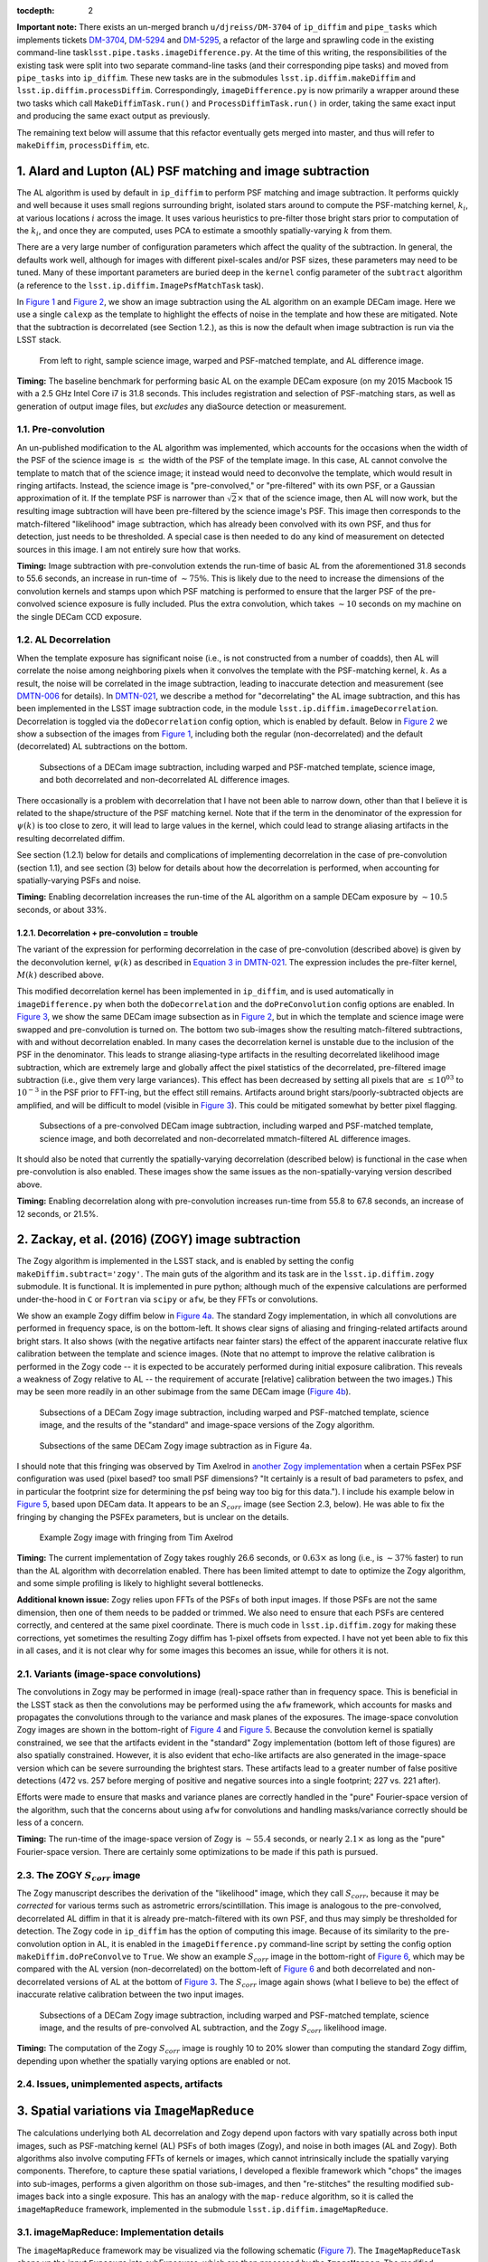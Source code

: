 :tocdepth: 2
**Important note:** There exists an un-merged branch
``u/djreiss/DM-3704`` of ``ip_diffim`` and ``pipe_tasks`` which
implements tickets
`DM-3704 <https://jira.lsstcorp.org/browse/DM-3704>`__,
`DM-5294 <https://jira.lsstcorp.org/browse/DM-5294>`__ and
`DM-5295 <https://jira.lsstcorp.org/browse/DM-5295>`__, a refactor of
the large and sprawling code in the existing command-line
task\ ``lsst.pipe.tasks.imageDifference.py``. At the time of this
writing, the responsibilities of the existing task were split into two
separate command-line tasks (and their corresponding pipe tasks) and
moved from ``pipe_tasks`` into ``ip_diffim``. These new tasks are in the
submodules ``lsst.ip.diffim.makeDiffim`` and
``lsst.ip.diffim.processDiffim``. Correspondingly,
``imageDifference.py`` is now primarily a wrapper around these two tasks
which call ``MakeDiffimTask.run()`` and ``ProcessDiffimTask.run()`` in
order, taking the same exact input and producing the same exact output
as previously.

The remaining text below will assume that this refactor eventually gets
merged into master, and thus will refer to ``makeDiffim``,
``processDiffim``, etc.

1. Alard and Lupton (AL) PSF matching and image subtraction
===========================================================

The AL algorithm is used by default in ``ip_diffim`` to perform PSF
matching and image subtraction. It performs quickly and well because it
uses small regions surrounding bright, isolated stars around to compute
the PSF-matching kernel, :math:`k_i`, at various locations :math:`i`
across the image. It uses various heuristics to pre-filter those bright
stars prior to computation of the :math:`k_i`, and once they are
computed, uses PCA to estimate a smoothly spatially-varying :math:`k`
from them.

There are a very large number of configuration parameters which affect
the quality of the subtraction. In general, the defaults work well,
although for images with different pixel-scales and/or PSF sizes, these
parameters may need to be tuned. Many of these important parameters are
buried deep in the ``kernel`` config parameter of the ``subtract``
algorithm (a reference to the ``lsst.ip.diffim.ImagePsfMatchTask``
task).

In `Figure 1 <#figure-1>`__ and `Figure 2 <#figure-2>`__, we show an
image subtraction using the AL algorithm on an example DECam image. Here
we use a single ``calexp`` as the template to highlight the effects of
noise in the template and how these are mitigated. Note that the
subtraction is decorrelated (see Section 1.2.), as this is now the
default when image subtraction is run via the LSST stack.

.. figure:: _static/fig01.png
   :name: figure-1

   From left to right, sample science image, warped and PSF-matched
   template, and AL difference image.

**Timing:** The baseline benchmark for performing basic AL on the
example DECam exposure (on my 2015 Macbook 15 with a 2.5 GHz Intel Core
i7 is 31.8 seconds. This includes registration and selection of
PSF-matching stars, as well as generation of output image files, but
*excludes* any diaSource detection or measurement.

1.1. Pre-convolution
--------------------

An un-published modification to the AL algorithm was implemented, which
accounts for the occasions when the width of the PSF of the science
image is :math:`\leq` the width of the PSF of the template image. In
this case, AL cannot convolve the template to match that of the science
image; it instead would need to deconvolve the template, which would
result in ringing artifacts. Instead, the science image is
"pre-convolved," or "pre-filtered" with its own PSF, or a Gaussian
approximation of it. If the template PSF is narrower than
:math:`\sqrt{2}\times` that of the science image, then AL will now work,
but the resulting image subtraction will have been pre-filtered by the
science image's PSF. This image then corresponds to the match-filtered
"likelihood" image subtraction, which has already been convolved with
its own PSF, and thus for detection, just needs to be thresholded. A
special case is then needed to do any kind of measurement on detected
sources in this image. I am not entirely sure how that works.

**Timing:** Image subtraction with pre-convolution extends the run-time
of basic AL from the aforementioned 31.8 seconds to 55.6 seconds, an
increase in run-time of :math:`\sim 75\%`. This is likely due to the
need to increase the dimensions of the convolution kernels and stamps
upon which PSF matching is performed to ensure that the larger PSF of
the pre-convolved science exposure is fully included. Plus the extra
convolution, which takes :math:`\sim 10` seconds on my machine on the
single DECam CCD exposure.

1.2. AL Decorrelation
---------------------

When the template exposure has significant noise (i.e., is not
constructed from a number of coadds), then AL will correlate the noise
among neighboring pixels when it convolves the template with the
PSF-matching kernel, :math:`k`. As a result, the noise will be
correlated in the image subtraction, leading to inaccurate detection and
measurement (see `DMTN-006 <https://dmtn-021.lsst.io/>`__ for details).
In `DMTN-021 <https://dmtn-021.lsst.io/>`__, we describe a method for
"decorrelating" the AL image subtraction, and this has been implemented
in the LSST image subtraction code, in the module
``lsst.ip.diffim.imageDecorrelation``. Decorrelation is toggled via the
``doDecorrelation`` config option, which is enabled by default. Below in
`Figure 2 <#figure-2>`__ we show a subsection of the images from `Figure
1 <#figure-1>`__, including both the regular (non-decorrelated) and the
default (decorrelated) AL subtractions on the bottom.

.. figure:: _static/fig02.png
   :name: figure-2

   Subsections of a DECam image subtraction, including warped and
   PSF-matched template, science image, and both decorrelated and
   non-decorrelated AL difference images.

There occasionally is a problem with decorrelation that I have not been
able to narrow down, other than that I believe it is related to the
shape/structure of the PSF matching kernel. Note that if the term in the
denominator of the expression for :math:`\psi(k)` is too close to zero,
it will lead to large values in the kernel, which could lead to strange
aliasing artifacts in the resulting decorrelated diffim.

See section (1.2.1) below for details and complications of implementing
decorrelation in the case of pre-convolution (section 1.1), and see
section (3) below for details about how the decorrelation is performed,
when accounting for spatially-varying PSFs and noise.

**Timing:** Enabling decorrelation increases the run-time of the AL
algorithm on a sample DECam exposure by :math:`\sim 10.5` seconds, or
about 33%.

1.2.1. Decorrelation + pre-convolution = trouble
~~~~~~~~~~~~~~~~~~~~~~~~~~~~~~~~~~~~~~~~~~~~~~~~

The variant of the expression for performing decorrelation in the case
of pre-convolution (described above) is given by the deconvolution
kernel, :math:`\psi(k)` as described in `Equation 3 in
DMTN-021 <https://dmtn-021.lsst.io/#equation-equation-3>`__. The
expression includes the pre-filter kernel, :math:`M(k)` described above.

This modified decorrelation kernel has been implemented in
``ip_diffim``, and is used automatically in ``imageDifference.py`` when
both the ``doDecorrelation`` and the ``doPreConvolution`` config options
are enabled. In `Figure 3 <#figure-3>`__, we show the same DECam image
subsection as in `Figure 2 <#figure-2>`__, but in which the template and
science image were swapped and pre-convolution is turned on. The bottom
two sub-images show the resulting match-filtered subtractions, with and
without decorrelation enabled. In many cases the decorrelation kernel is
unstable due to the inclusion of the PSF in the denominator. This leads
to strange aliasing-type artifacts in the resulting decorrelated
likelihood image subtraction, which are extremely large and globally
affect the pixel statistics of the decorrelated, pre-filtered image
subtraction (i.e., give them very large variances). This effect has been
decreased by setting all pixels that are :math:`\leq 10^{03}` to
:math:`10^{-3}` in the PSF prior to FFT-ing, but the effect still
remains. Artifacts around bright stars/poorly-subtracted objects are
amplified, and will be difficult to model (visible in `Figure
3 <#figure-3>`__). This could be mitigated somewhat by better pixel
flagging.

.. figure:: _static/fig03.png
   :name: figure-3

   Subsections of a pre-convolved DECam image subtraction, including
   warped and PSF-matched template, science image, and both decorrelated
   and non-decorrelated mmatch-filtered AL difference images.

It should also be noted that currently the spatially-varying
decorrelation (described below) is functional in the case when
pre-convolution is also enabled. These images show the same issues as
the non-spatially-varying version described above.

**Timing:** Enabling decorrelation along with pre-convolution increases
run-time from 55.8 to 67.8 seconds, an increase of 12 seconds, or 21.5%.

2. Zackay, et al. (2016) (ZOGY) image subtraction
=================================================

The Zogy algorithm is implemented in the LSST stack, and is enabled by
setting the config ``makeDiffim.subtract='zogy'``. The main guts of the
algorithm and its task are in the ``lsst.ip.diffim.zogy`` submodule. It
is functional. It is implemented in pure python; although much of the
expensive calculations are performed under-the-hood in ``C`` or
``Fortran`` via ``scipy`` or ``afw``, be they FFTs or convolutions.

We show an example Zogy diffim below in `Figure 4a <#figure-4a>`__. The
standard Zogy implementation, in which all convolutions are performed in
frequency space, is on the bottom-left. It shows clear signs of aliasing
and fringing-related artifacts around bright stars. It also shows (with
the negative artifacts near fainter stars) the effect of the apparent
inaccurate relative flux calibration between the template and science
images. (Note that no attempt to improve the relative calibration is
performed in the Zogy code -- it is expected to be accurately performed
during initial exposure calibration. This reveals a weakness of Zogy
relative to AL -- the requirement of accurate [relative] calibration
between the two images.) This may be seen more readily in an other
subimage from the same DECam image (`Figure 4b <#figure-4b>`__).

.. figure:: _static/fig04a.png
   :name: figure-4a

   Subsections of a DECam Zogy image subtraction, including warped and
   PSF-matched template, science image, and the results of the
   "standard" and image-space versions of the Zogy algorithm.

.. figure:: _static/fig04b.png
   :name: figure-4b

   Subsections of the same DECam Zogy image subtraction as in Figure 4a.

I should note that this fringing was observed by Tim Axelrod in `another
Zogy implementation <https://github.com/pmvreeswijk/ZOGY>`__ when a
certain PSFex PSF configuration was used (pixel based? too small PSF
dimensions? "It certainly is a result of bad parameters to psfex, and in
particular the footprint size for determining the psf being way too big
for this data."). I include his example below in `Figure
5 <#figure-5>`__, based upon DECam data. It appears to be an
:math:`S_{corr}` image (see Section 2.3, below). He was able to fix the
fringing by changing the PSFEx parameters, but is unclear on the
details.

.. figure:: _static/fig05.png
   :name: figure-5

   Example Zogy image with fringing from Tim Axelrod

**Timing:** The current implementation of Zogy takes roughly 26.6
seconds, or :math:`0.63\times` as long (i.e., is :math:`\sim37\%`
faster) to run than the AL algorithm with decorrelation enabled. There
has been limited attempt to date to optimize the Zogy algorithm, and
some simple profiling is likely to highlight several bottlenecks.

**Additional known issue:** Zogy relies upon FFTs of the PSFs of both
input images. If those PSFs are not the same dimension, then one of them
needs to be padded or trimmed. We also need to ensure that each PSFs are
centered correctly, and centered at the same pixel coordinate. There is
much code in ``lsst.ip.diffim.zogy`` for making these corrections, yet
sometimes the resulting Zogy diffim has 1-pixel offsets from expected. I
have not yet been able to fix this in all cases, and it is not clear why
for some images this becomes an issue, while for others it is not.

2.1. Variants (image-space convolutions)
----------------------------------------

The convolutions in Zogy may be performed in image (real)-space rather
than in frequency space. This is beneficial in the LSST stack as then
the convolutions may be performed using the ``afw`` framework, which
accounts for masks and propagates the convolutions through to the
variance and mask planes of the exposures. The image-space convolution
Zogy images are shown in the bottom-right of `Figure 4 <#figure-4>`__
and `Figure 5 <#figure-5>`__. Because the convolution kernel is
spatially constrained, we see that the artifacts evident in the
"standard" Zogy implementation (bottom left of those figures) are also
spatially constrained. However, it is also evident that echo-like
artifacts are also generated in the image-space version which can be
severe surrounding the brightest stars. These artifacts lead to a
greater number of false positive detections (472 vs. 257 before merging
of positive and negative sources into a single footprint; 227 vs. 221
after).

Efforts were made to ensure that masks and variance planes are correctly
handled in the "pure" Fourier-space version of the algorithm, such that
the concerns about using ``afw`` for convolutions and handling
masks/variance correctly should be less of a concern.

**Timing:** The run-time of the image-space version of Zogy is
:math:`\sim55.4` seconds, or nearly :math:`2.1\times` as long as the
"pure" Fourier-space version. There are certainly some optimizations to
be made if this path is pursued.

2.3. The ZOGY :math:`S_{corr}` image
------------------------------------

The Zogy manuscript describes the derivation of the "likelihood" image,
which they call :math:`S_{corr}`, because it may be *corrected* for
various terms such as astrometric errors/scintillation. This image is
analogous to the pre-convolved, decorrelated AL diffim in that it is
already pre-match-filtered with its own PSF, and thus may simply be
thresholded for detection. The Zogy code in ``ip_diffim`` has the option
of computing this image. Because of its similarity to the
pre-convolution option in AL, it is enabled in the
``imageDifference.py`` command-line script by setting the config option
``makeDiffim.doPreConvolve`` to ``True``. We show an example
:math:`S_{corr}` image in the bottom-right of `Figure 6 <#figure-6>`__,
which may be compared with the AL version (non-decorrelated) on the
bottom-left of `Figure 6 <#figure-6>`__ and both decorrelated and
non-decorrelated versions of AL at the bottom of `Figure
3 <#figure-3>`__. The :math:`S_{corr}` image again shows (what I believe
to be) the effect of inaccurate relative calibration between the two
input images.

.. figure:: _static/fig06.png
   :name: figure-6

   Subsections of a DECam Zogy image subtraction, including warped and
   PSF-matched template, science image, and the results of pre-convolved
   AL subtraction, and the Zogy :math:`S_{corr}` likelihood image.

**Timing:** The computation of the Zogy :math:`S_{corr}` image is
roughly 10 to 20% slower than computing the standard Zogy diffim,
depending upon whether the spatially varying options are enabled or not.

2.4. Issues, unimplemented aspects, artifacts
---------------------------------------------

3. Spatial variations via ``ImageMapReduce``
============================================

The calculations underlying both AL decorrelation and Zogy depend upon
factors with vary spatially across both input images, such as
PSF-matching kernel (AL) PSFs of both images (Zogy), and noise in both
images (AL and Zogy). Both algorithms also involve computing FFTs of
kernels or images, which cannot intrinsically include the spatially
varying components. Therefore, to capture these spatial variations, I
developed a flexible framework which "chops" the images into sub-images,
performs a given algorithm on those sub-images, and then "re-stitches"
the resulting modified sub-images back into a single exposure. This has
an analogy with the ``map-reduce`` algorithm, so it is called the
``imageMapReduce`` framework, implemented in the submodule
``lsst.ip.diffim.imageMapReduce``.

3.1. imageMapReduce: Implementation details
-------------------------------------------

The ``imageMapReduce`` framework may be visualized via the following
schematic (`Figure 7 <#figure-7>`__). The ``ImageMapReduceTask`` chops
up the input ``Exposure`` into subExposures, which are then processed by
the ``ImageMapper``. The modified subExposures are stitched back
together by the ``ImageReducer`` into a new ``Exposure``.

.. figure:: _static/fig07.png
   :name: figure-7

   Schematic of the ``imageMapReduce`` framework for performing
   spatially-varying calculations on one or more exposures. The inset
   shows an example grid. Only every fifth grid element is drawn, for
   clarity.

The ``ImageMapReduceTask`` accepts a set of configuration parameters
that specify how the grid is constructed (grid element size and
spacings). The grid specification is flexible so that it may containg
arbitrary overlapping regions between grid elements, and be of arbitrary
dimensions. The dimensions may also be specified in units of the FWHM of
the PSF of the input ``Exposure``. An important detail is that one may
also specify an "expanded border" region for each grid element. If this
is done, then two subExposures are passed to the ``mapper`` subtask (see
below). An example grid is shown in the inset of `Figure
7 <#figure-7>`__, including the "expanded" sub-regions in the dotted
lines.

The ``ImageMapReduceTask`` also accepts configuration parameters that
specify the ``mapper`` and ``reducer`` subtasks. The
``ImageMapReduceTask`` then chops up the input ``Exposure`` and passes
those subExposures independently to the ``run`` method of its ``mapper``
subtask. The ``mapper`` subtask is a subclass of ``ImageMapper``, and
its ``run`` method performs the calculations on the subExposure,
returning a modified subExposure (optionally with a modified PSF), along
with other metadata. (It may optionally return something other than an
exposure, e.g. a float, which can be useful for, for example, computing
statistics or doing other measurements on a grid across the input
Exposure.) If the "expanded border" is specified (as is needed by both
AL decorrelation and Zogy) then two subExposures are passed to the
``mapper``'s ``run`` method. The calculations are to be computed on the
expanded subExposure, and then the sub-image of the expanded subExposure
corresponding to the original grid element size is returned. This allows
operations such as convolutions or FFTs to be performed on the larger
image and the resulting invalid pixels at the borders are cut away
before passing the valid subExposure back to the ``reducer`` (see the
inset of `Figure 7 <#figure-7>`__).

The returned, modified subExposures are then stitched together by the
``reducer`` subtask into a final output ``Exposure``, averaging the
overlapping regions (by default).

In order to perform spatially-varying AL decorrelation or Zogy, one
simply needs to subclass the ``ImageMapper`` task and the
``ImageMapReduceConfig`` configuration class, and configure the
``mapper`` parameter in that new config to point to this new subclass.

**Known issues:** The use of ``ImageMapReduce`` for spatially-varying
computations slows down the given computation (AL decorrelation or Zogy)
considerably. This is unsurprising, due to two extra sets of
calculations which are performed in the spatially-varying case: (1)
extra kernels are computed for each subImage; (2) multiple copies of
each exposure are made (both in pieces for the processing, and in one
final exposure when they are stitched together); and (3) extra image
area is processed due to overlapping regions of expanded subImages. Not
to mention the additional operations of splitting, and then re-combining
the subImages into a final exposure. This could be optimized by altering
the grid geometry. The default grid geometry splits the
:math:`\sim 1,024 x 2,048` DECam CCD exposure into 1,128 subImages, and
given the expanded subImages, :math:`\sim 5\%` more image is processed.
The prior (1,128 subImages) is probably overkill given the degree of
spatial variation that needs to be captured.

We also note that the construction of the grid itself is straightforward
but may be brittle for certain image dimensions. The requirement of
adjusting grid geometry for the given image dimensions should be
addressed.

3.1.1. imageMapReduce: AL decorrelation
~~~~~~~~~~~~~~~~~~~~~~~~~~~~~~~~~~~~~~~

The spatially varying AL decorrelation is implemented in the
``lsst.ip.diffim.imageDecorrelation`` submodule via the
``DecorrelateALKernelMapper`` subclass of ``ImageMapper`` and the
corresponding ``DecorrelateALKernelMapReduceConfig`` subclass of
``ImageMapReduceConfig``. Then the ``DecorrelateALKernelSpatialTask``
pipe task wraps the construction of the ``ImageMapReduceTask`` and
setting it up to use the ``DecorrelateALKernelMapper`` as its
``mapper``. It is this task (the ``DecorrelateALKernelSpatialTask``) is
called from the ``makeDiffim`` task.

**Timing:** The AL with the spatially-varying decorrelation takes 126.3
seconds, or nearly :math:`3\times` longer than the non-spatially-varying
version. The reason for this is due to the fact that (1) more correction
kernels are computed, and (2) more area is convolved (due to overlapping
grid elements) with the ``imageMapReduced`` variant. See the **Known
issues** subsection above for more on this.

3.1.2. imageMapReduce: Zogy
~~~~~~~~~~~~~~~~~~~~~~~~~~~

The spatially varying AL decorrelation is implemented in the
``lsst.ip.diffim.imageDecorrelation`` submodule via the ``ZogyMapper``
subclass of ``ImageMapper`` and the corresponding
``ZogyMapReduceConfig`` subclass of ``ImageMapReduceConfig``. Then the
``ZogyImagePsfMatchTask`` pipe task wraps the construction of the
``ImageMapReduceTask`` and setting it up to use the
``DecorrelateALKernelMapper`` as its ``mapper``. It is this task (the
``DecorrelateALKernelSpatialTask``) is called from the ``makeDiffim``
task.

**Timing:** The spatially-varying Zogy implementation takes
:math:`\sim 55.3` seconds, or :math:`\sim 2\times` longer than the
non-spatially-varying version. The reasons for this is unclear, except
(as mentioned above) with the spatially-varying variant, the Zogy
procedure is actually performed on significantly more image area due to
the necessity of overlapping grid elements. It is quite possible that
the grid configuration could be modified to optimize this and bring down
computation time; this has not been thoroughly investigated.

3.2. imageMapReduce: construction of new PSFs
---------------------------------------------

Since the PSFs of image subtractions constructed via spatially-varying
computations are themselves expected to vary, we need to attach a new
PSF to the new exposures that contain that spatially-varying
information. A natural choice was to use a
``lsst.meas.algorithms.CoaddPsf``, which constructs, as it sounds, a
spatially-varying PSF by averaging PSFs from images which contributed to
various regions of a coadd. Since an Exposure constructed by
``imageMapReduce`` is essentially a coadd, this seemed like a simple and
natural choice. It however has severall disadvantages.

3.2.1. ``CoaddPsf`` issues
~~~~~~~~~~~~~~~~~~~~~~~~~~

First, there will be slight discontinuities in PSF from one subregion to
the next. If the PSF is smoothly-varying, this should not be an issue,
but if a star falls on the edges of such a boundary, this could be a
problem. The degree or extent of this issue has yet to be explored. An
alternative is to construct a smoothly varying PSF fitted or
interpolated from the PSFs at the center of each grid element, e.g.
using ``lsst.meas.algorithms.PcaPsf``.

Second, there is a significant issue with the speed of measurement. The
process of "finding" the correct PSF to use for a given region of an
image slows down any use of the ``CoaddPsf`` for spatially-varying
information. Detection uses a single PSF computed from the center of the
exposure, and thus is not slowed down, but measurement is slowed down
immensely in this case. This can (and should) be fixed, as above, by
using a smoothly-varying PSF subclass that was written for speed, such
as ``PcaPsf``.

4. Dipole fitting complications
===============================

As described in `DMTN-007 <https://dmtn-007.lsst.io/>`__, the
measurement of dipoles was improved by incorporating "prior" information
from the PSF-matched, warped template (we'll call that :math:`T`) and
the science image (:math:`S`) to constrain the dipole fitting, as well
as the data from the image subtraction (:math:`D`) itself. At the time
it was assumed that AL would be used and decorrelation and/or Zogy were
not yet invented. Thus, we used the (still correlated) warped and
PSF-matched version of the template :math:`T'` as input to the fitting
algorithm. In fact, since we had all of the information, we passed
:math:`T'`, :math:`S`, and :math:`D` all to the dipole fitting
algorithm.

AL decorrelation adds a complication that including the correlated
warped PSF-matched template :math:`T'` is not technically correct, since
:math:`D` is no longer equal to the decorrelated image subtraction
(we'll call that :math:`D'`) minus :math:`T'`:

.. math::


   D' \neq S - T.

Instead, :math:`D'` now equals :math:`S` minus a decorrelated version of
:math:`T` (let's call that :math:`T'`), which we have not computed.
However, we *can* compute

.. math::


   T' = S - D',

and then use the combination of :math:`T'`, :math:`S`, and :math:`D'`
for dipole fitting. Another complication arises that the PSF of
:math:`T'` has not been computed; however we will assume that it
suffices to use the PSF of :math:`S` (to which :math:`T` has been
PSF-matched).

This will not work for Zogy, however, since the template and science
image are each convolved with a non-PSF-like kernel, which leads to them
individually looking quite odd -- but that oddness "cancels" when the
images are finally subtracted in the end. In principle, we could simply
feed the original science and warped (non-psf-matched) template to the
dipole fitting code, as all they are really used for are to constrain
the dipole lobe centroids. However, that will involve some modification
of the dipole fitting code so that it can use three different PSFs --
the template PSF for one lobe, the science image PSF for the other lobe,
and the diffim PSF for the joint dipole fit. This would not be dificult;
it has simply not been done.

5. Appendix
===========

5.1. Summary of known issues with AL decorrelation an Zogy
----------------------------------------------------------

While I described at various points above the known issues with the
current LSST implementations of AL decorrelation and/or Zogy, here is a
simple overview/summary of those known issues, including (if they have
been made) their related tickets. It should be added that since the Zogy
code has only recently been added to the LSST stack and minimally
applied to actual data, there could be other issues that are not yet
known.

5.2. Summary of diffim algorithm timings
----------------------------------------

At the end of each subsection above, I listed the run-time timings of
each algorithm/component. Below is a summary table of those findings.
These are for runs on a single DECam CCD exposure, with a single CCD
exposure used as the template, using a single CPU on a Macbook Pro with
a 2.5 GHz Intel Core i7.

+-------------------+------------+--------------+---------------+----+
| Alg.              | Spatial?   | Pre-conv.?   | Time (sec.)   |    |
+===================+============+==============+===============+====+
| AL                | -          | No           | 31.8          |    |
+-------------------+------------+--------------+---------------+----+
| AL + decorr.      | No         | No           | 42.5          |    |
+-------------------+------------+--------------+---------------+----+
| AL + decorr.      | Yes        | No           | 126.3         |    |
+-------------------+------------+--------------+---------------+----+
| Zogy              | No         | No           | 26.6          |    |
+-------------------+------------+--------------+---------------+----+
| Zogy              | Yes        | No           | 51.7          |    |
+-------------------+------------+--------------+---------------+----+
| Zogy (im-space)   | No         | No           | 55.4          |    |
+-------------------+------------+--------------+---------------+----+
| Zogy (im-space)   | Yes        | No           | 280.0         |    |
+-------------------+------------+--------------+---------------+----+
| AL                | -          | Yes          | 55.8          |    |
+-------------------+------------+--------------+---------------+----+
| AL + decorr.      | No         | Yes          | 67.8          |    |
+-------------------+------------+--------------+---------------+----+
| AL + decorr.      | Yes        | Yes          | 148.4         |    |
+-------------------+------------+--------------+---------------+----+
| Zogy              | No         | Yes          | 32.7          |    |
+-------------------+------------+--------------+---------------+----+
| Zogy              | Yes        | Yes          | 78.7          |    |
+-------------------+------------+--------------+---------------+----+

5.1. Random thoughts and notes gathered during research
-------------------------------------------------------

1. Currently the Zogy implementation uses ``numpy.fft.fft2`` and related
   for computing 2-D FFTs. It should be noted that the ``scipy.fftpack``
   implementation has been found to be slightly faster, while the
   ``fftw`` library (with python bindings
   `pyFFTW <https://pypi.python.org/pypi/pyFFTW>`__ can be significantly
   faster. Moreover, there is little effort made to pad matrices to
   :math:`2^n` dimensions, which if done can also speed up the Fourier
   transforms. Little effort has been made to investigate this further
   since at this point it is not clear how much the FFTs bottleneck the
   procedure.

2. The primary bottleneck that appears to be slowing down the AL
   decorrelation is the convolution of the diffim with the decorrelation
   kernel. This is currently performed by ``afw`` code and takes
   :math:`\sim 10` seconds for the single DECam exposure. It is not
   clear if the decorrelation kernel is not properly optimized for this
   convolution, or what else might be the cause for this slowdown.

5.2. Commands for running image subtraction in various modes
------------------------------------------------------------

Example output from the various runs of the image subtraction pipeline
on a single pair of DECam exposures is shown in the
`notebook <_data/figures-and-debugging.ipynb>`__ attached to this DMTN's
repository. Scripts were used to perform these runs, and they have been
saved in the `DM-3704 branch of
ip\_diffim <https://github.com/lsst/ip_diffim/tree/u/djreiss/DM-3704>`__
and of
`pipe\_tasks <https://github.com/lsst/pipe_tasks/tree/u/djreiss/DM-3704>`__.
I now summarize these command-line configurations below. I also include
the redirected output text files in this repo as well.

1. Configuration file ``diffimConfig.py`` for ``imageDifference.py``:

   ::

       config.makeDiffim.doWriteSubtractedExp=True
       config.makeDiffim.doWriteMatchedExp=True
       config.makeDiffim.doDecorrelation=True
       config.makeDiffim.subtract='al'
       config.makeDiffim.subtract['zogy'].zogyConfig.inImageSpace=False
       from lsst.ip.diffim.getTemplate import GetCalexpAsTemplateTask
       config.getTemplate.retarget(GetCalexpAsTemplateTask)

2. Run AL with and without decorrelation, (and decorrelation both
   constant and spatially-varying):

::

    imageDifference.py calexpDir_b1631 --output decamDirTest_AL \
              --id visit=289820 ccdnum=11 --templateId visit=288976 \
              --configfile diffimConfig.py --config makeDiffim.doDecorrelation=False >& \
                output_AL.txt

::

    imageDifference.py calexpDir_b1631 --output decamDirTest_ALDec_noSpatial \
              --id visit=289820 ccdnum=11 --templateId visit=288976 \
              --configfile diffimConfig.py >& output_ALDec_noSpatial.txt

::

    imageDifference.py calexpDir_b1631 --output decamDirTest_ALDec_yesSpatial \
              --id visit=289820 ccdnum=11 --templateId visit=288976 \
              --configfile diffimConfig.py --config makeDiffim.doSpatiallyVarying=True >& \                 output_ALDec_yesSpatial.txt

3. Run Zogy (both constant and spatially-varing) and try both in Fourier
   and real space:

::

    imageDifference.py calexpDir_b1631 --output decamDirTest_Zogy_noSpatial \
              --id visit=289820 ccdnum=11 --templateId visit=288976 \
              --configfile diffimConfig.py --config makeDiffim.subtract='zogy' >& \ 
                    output_Zogy_noSpatial.txt

::

    imageDifference.py calexpDir_b1631 --output decamDirTest_Zogy_yesSpatial \
              --id visit=289820 ccdnum=11 --templateId visit=288976 \
              --configfile diffimConfig.py --config makeDiffim.subtract='zogy' \
              --config makeDiffim.doSpatiallyVarying=True >& output_Zogy_yesSpatial.txt

::

    # replace 'inImageSpace=False' with 'inImageSpace=True' in diffimconfig.py
    imageDifference.py calexpDir_b1631 --output decamDirTest_ZogyImSpace_noSpatial \
                --id visit=289820 ccdnum=11 --templateId visit=288976 \
                --configfile diffimConfig.py --config makeDiffim.subtract='zogy' \
                    >& output_ZogyImSpace_noSpatial.txt

::

    # replace 'inImageSpace=False' with 'inImageSpace=True' in diffimconfig.py
    imageDifference.py calexpDir_b1631 --output decamDirTest_ZogyImSpace_yesSpatial \
                --id visit=289820 ccdnum=11 --templateId visit=288976 \
                --configfile diffimConfig.py --config makeDiffim.subtract='zogy' \
                --config makeDiffim.doSpatiallyVarying=True >& \                output_ZogyImSpace_yesSpatial.txt

4. As mentioned above, run AL and Zogy with
   ``makeDiffim.doPreConvolve=True`` to create pre-filtered diffim
   (:math:`S_{corr}` in Zogy parlance). Note that the Ids for the
   ``visit`` and ``templateId`` were swapped in this case.

5. Finally, all of the timings listed above were measured using just the
   ``makeDiffim.py`` command-line task, which performs image subtraction
   but *not* detection and measurement. This requires a slightly
   different config, ``makeDiffimConfig.py``:

::

    config.doWriteSubtractedExp=True
    config.doWriteMatchedExp=True
    config.doDecorrelation=True
    config.subtract='al'
    config.subtract['zogy'].zogyConfig.inImageSpace=False
    from lsst.ip.diffim.getTemplate import GetCalexpAsTemplateTask
    config.getTemplate.retarget(GetCalexpAsTemplateTask)

And below are the commands used (prior to each run, ``rm -r DELETEME``
was performed):

::

    time makeDiffim.py calexpDir_b1631 --output DELETEME --id visit=289820 ccdnum=11 \
        --templateId visit=288976 --configfile makeDiffimConfig.py \
        --config doDecorrelation=False

    time makeDiffim.py calexpDir_b1631 --output DELETEME --id visit=289820 ccdnum=11 \
        --templateId visit=288976 --configfile makeDiffimConfig.py \
        --config doDecorrelation=True

    time makeDiffim.py calexpDir_b1631 --output DELETEME --id visit=289820 ccdnum=11 \
        --templateId visit=288976 --configfile makeDiffimConfig.py \
        --config doDecorrelation=True --config doSpatiallyVarying=True

    time makeDiffim.py calexpDir_b1631 --output DELETEME --id visit=289820 ccdnum=11 \
        --templateId visit=288976 --configfile makeDiffimConfig.py --config subtract=zogy

    time makeDiffim.py calexpDir_b1631 --output DELETEME --id visit=289820 ccdnum=11 \
        --templateId visit=288976 --configfile makeDiffimConfig.py --config subtract=zogy \
        --config doSpatiallyVarying=True

    rpl -q 'inImageSpace=False' 'inImageSpace=True' makeDiffimConfig.py
    time makeDiffim.py calexpDir_b1631 --output DELETEME --id visit=289820 ccdnum=11 \
        --templateId visit=288976 --configfile makeDiffimConfig.py --config subtract=zogy
    rpl -q 'inImageSpace=True' 'inImageSpace=False' makeDiffimConfig.py

    time makeDiffim.py calexpDir_b1631 --output DELETEME --id visit=288976 ccdnum=11 \
        --templateId visit=289820 --configfile makeDiffimConfig.py \
        --config doDecorrelation=False --config doPreConvolve=True

    time makeDiffim.py calexpDir_b1631 --output DELETEME --id visit=288976 ccdnum=11 \
        --templateId visit=289820 --configfile makeDiffimConfig.py \
        --config doDecorrelation=True --config doPreConvolve=True
